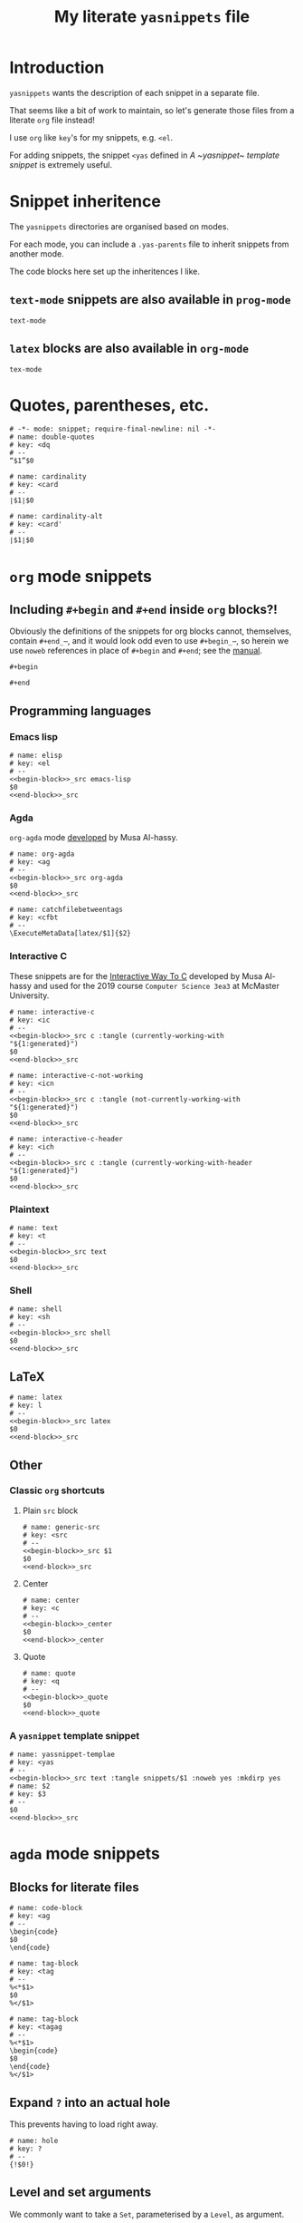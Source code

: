 #+Title: My literate ~yasnippets~ file
#+Description: A literate file which generates my collection of snippets for yasnippets.
#+Startup: indent

* COMMENT Tangle and reload

After adding or modifying snippets herein, execute
#+begin_src emacs-lisp :tangle no
(progn (org-babel-tangle) (yas-reload-all))
#+end_src

* Introduction

~yasnippets~ wants the description of each snippet in a separate file.

That seems like a bit of work to maintain, so let's generate those
files from a literate ~org~ file instead!

I use ~org~ like ~key~'s for my snippets, e.g. ~<el~.

For adding snippets, the snippet ~<yas~ defined in
[[A ~yasnippet~ template snippet]] is extremely useful.

* Snippet inheritence

The ~yasnippets~ directories are organised based on modes.

For each mode, you can include a ~.yas-parents~ file to inherit
snippets from another mode.

The code blocks here set up the inheritences I like.

** ~text-mode~ snippets are also available in ~prog-mode~

#+begin_src text :tangle snippets/prog-mode/.yas-parents :noweb yes :mkdirp yes
text-mode
#+end_src

** ~latex~ blocks are also available in ~org-mode~

#+begin_src text :tangle snippets/org-mode/.yasparents :noweb yes :mkdirp yes
tex-mode
#+end_src

* Quotes, parentheses, etc.

#+begin_src snippet :tangle snippets/text-mode/double-quotes :noweb yes :mkdirp yes
# -*- mode: snippet; require-final-newline: nil -*-
# name: double-quotes
# key: <dq
# --
“$1”$0
#+end_src

#+begin_src text :tangle snippets/text-mode/cardinality :noweb yes :mkdirp yes
# name: cardinality
# key: <card
# --
∣$1∣$0
#+end_src

#+begin_src text :tangle snippets/text-mode/cardinality-alt :noweb yes :mkdirp yes
# name: cardinality-alt
# key: <card'
# --
∣$1∣$0
#+end_src

* ~org~ mode snippets

** Including ~#+begin~ and ~#+end~ inside ~org~ blocks?!

Obviously the definitions of the snippets for org blocks cannot,
themselves, contain ~#+end_⋯~, and it would look odd even to use ~#+begin_⋯~,
so herein we use ~noweb~ references in place of ~#+begin~ and ~#+end~;
see the [[https://orgmode.org/manual/Noweb-reference-syntax.html#Noweb-reference-syntax][manual]].

#+name: begin-block
#+begin_src text
#+begin
#+end_src

#+name: end-block
#+begin_src text
#+end
#+end_src

** Programming languages

*** Emacs lisp

#+begin_src text :tangle snippets/org-mode/elisp :noweb yes :mkdirp yes
# name: elisp
# key: <el
# --
<<begin-block>>_src emacs-lisp
$0
<<end-block>>_src
#+end_src

*** Agda

~org-agda~ mode [[https://alhassy.github.io/literate/][developed]] by Musa Al-hassy.

#+begin_src text :tangle snippets/org-mode/org-agda :noweb yes :mkdirp yes
# name: org-agda
# key: <ag
# --
<<begin-block>>_src org-agda
$0
<<end-block>>_src
#+end_src

#+begin_src text :tangle snippets/org-mode/catchfilebetweentags :noweb yes :mkdirp yes
# name: catchfilebetweentags
# key: <cfbt
# --
\ExecuteMetaData[latex/$1]{$2}
#+end_src

*** Interactive C

These snippets are for the [[https://alhassy.github.io/InteractiveWayToC/][Interactive Way To C]] developed by Musa Al-hassy and
used for the 2019 course =Computer Science 3ea3= at McMaster University.

#+begin_src text :tangle snippets/org-mode/interactive-c :noweb yes :mkdirp yes
# name: interactive-c
# key: <ic
# --
<<begin-block>>_src c :tangle (currently-working-with "${1:generated}")
$0
<<end-block>>_src
#+end_src

#+begin_src text :tangle snippets/org-mode/interactive-c-not-working :noweb yes :mkdirp yes
# name: interactive-c-not-working
# key: <icn
# --
<<begin-block>>_src c :tangle (not-currently-working-with "${1:generated}")
$0
<<end-block>>_src
#+end_src

#+begin_src text :tangle snippets/org-mode/interactive-c-header :noweb yes :mkdirp yes
# name: interactive-c-header
# key: <ich
# --
<<begin-block>>_src c :tangle (currently-working-with-header "${1:generated}")
$0
<<end-block>>_src
#+end_src

*** Plaintext

#+begin_src text :tangle snippets/org-mode/text :noweb yes :mkdirp yes
# name: text
# key: <t
# --
<<begin-block>>_src text
$0
<<end-block>>_src
#+end_src

*** Shell

#+begin_src text :tangle snippets/org-mode/shell :noweb yes :mkdirp yes
# name: shell
# key: <sh
# --
<<begin-block>>_src shell
$0
<<end-block>>_src
#+end_src

** LaTeX

#+begin_src text :tangle snippets/org-mode/latex :noweb yes :mkdirp yes
# name: latex
# key: l
# --
<<begin-block>>_src latex
$0
<<end-block>>_src
#+end_src

** Other

*** Classic ~org~ shortcuts

**** Plain ~src~ block

#+begin_src text :noweb yes :tangle snippets/org-mode/generic-src
# name: generic-src
# key: <src
# --
<<begin-block>>_src $1
$0
<<end-block>>_src
#+end_src

**** Center

#+begin_src text :noweb yes :tangle snippets/org-mode/center
# name: center
# key: <c
# --
<<begin-block>>_center
$0
<<end-block>>_center
#+end_src

**** Quote

#+begin_src text :noweb yes :tangle snippets/org-mode/quote
# name: quote
# key: <q
# --
<<begin-block>>_quote
$0
<<end-block>>_quote
#+end_src

*** A ~yasnippet~ template snippet

#+begin_src text :noweb yes :tangle snippets/org-mode/yasnippet-template
# name: yassnippet-templae
# key: <yas
# --
<<begin-block>>_src text :tangle snippets/$1 :noweb yes :mkdirp yes
# name: $2
# key: $3
# --
$0
<<end-block>>_src
#+end_src

* ~agda~ mode snippets

** Blocks for literate files

#+begin_src text :tangle snippets/agda2-mode/code-block :noweb yes :mkdirp yes
# name: code-block
# key: <ag
# --
\begin{code}
$0
\end{code}
#+end_src

#+begin_src text :tangle snippets/agda2-mode/tag-block :noweb yes :mkdirp yes
# name: tag-block
# key: <tag
# --
%<*$1>
$0
%</$1>
#+end_src

#+begin_src text :tangle snippets/agda2-mode/code-block-inside-tag-block :noweb yes :mkdirp yes
# name: tag-block
# key: <tagag
# --
%<*$1>
\begin{code}
$0
\end{code}
%</$1>
#+end_src

** Expand ~?~ into an actual hole

This prevents having to load right away.

#+begin_src text :tangle snippets/agda2-mode/hole :noweb yes :mkdirp yes
# name: hole
# key: ?
# --
{!$0!}
#+end_src

** Level and set arguments

We commonly want to take a ~Set~, parameterised by a ~Level~, as argument.

#+begin_src text :noweb yes :tangle snippets/agda2-mode/setl
# name: setl
# key: <setl
# --
{$1 : Level} → ($2 : Set $1) → $0
#+end_src

Sometimes the ~Set~ should be an implicit argument.

#+begin_src text :noweb yes :tangle snippets/agda2-mode/setli
# name: setli
# key: <setli
# --
{${1:ℓ} : Level} → {${2:A} : Set $1} → $0
#+end_src

Often enough we want two different ~Level~'s.

#+begin_src text :noweb yes :tangle snippets/agda2-mode/setl2
# name: setl2
# key: <setl2
# --
{$1 $2 : Level} → ($3 : Set $1) → ($4 : Set $2) → $0
#+end_src

And again we might want the ~Set~'s to be implicit.

#+begin_src text :noweb yes :tangle snippets/agda2-mode/setl2i
# name: setl2i
# key: <setl2i
# --
{$1 $2 : Level} → {$3 : Set $1} → {$4 : Set $2} → $0
#+end_src

** ~with~

#+begin_src text :tangle snippets/agda2-mode/with :noweb yes :mkdirp yes
# name: with
# key: <w
# --
with $1
... | $2 = {!$0!}
#+end_src

** ~≡-Reasoning~ 

This should be more clever.
- I would like it to copy the line above as a default for $0.
- It could recommend ~refl~ as default for $1.

#+begin_src text :tangle snippets/agda2-mode :noweb yes :mkdirp yes
# name: equality-reasoning-step
# key: <==s
# --
≡⟨ $1 ⟩
  $0
#+end_src

* COMMENT Scratch

A convenient place to test new (~org~ mode) snippets.
